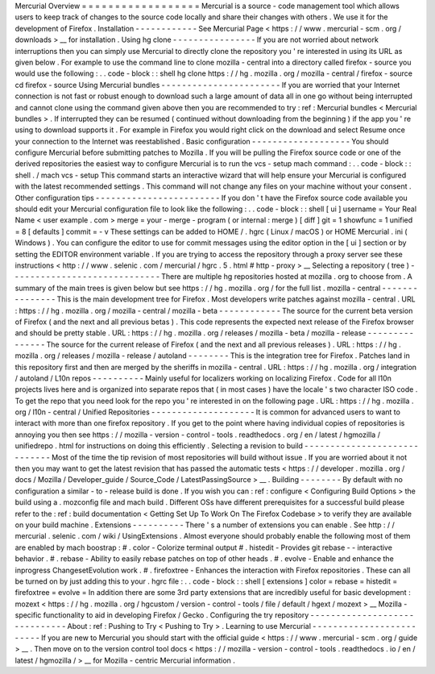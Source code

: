 Mercurial
Overview
=
=
=
=
=
=
=
=
=
=
=
=
=
=
=
=
=
=
Mercurial
is
a
source
-
code
management
tool
which
allows
users
to
keep
track
of
changes
to
the
source
code
locally
and
share
their
changes
with
others
.
We
use
it
for
the
development
of
Firefox
.
Installation
-
-
-
-
-
-
-
-
-
-
-
-
See
Mercurial
Page
<
https
:
/
/
www
.
mercurial
-
scm
.
org
/
downloads
>
__
for
installation
.
Using
hg
clone
-
-
-
-
-
-
-
-
-
-
-
-
-
-
-
-
If
you
are
not
worried
about
network
interruptions
then
you
can
simply
use
Mercurial
to
directly
clone
the
repository
you
'
re
interested
in
using
its
URL
as
given
below
.
For
example
to
use
the
command
line
to
clone
mozilla
-
central
into
a
directory
called
firefox
-
source
you
would
use
the
following
:
.
.
code
-
block
:
:
shell
hg
clone
https
:
/
/
hg
.
mozilla
.
org
/
mozilla
-
central
/
firefox
-
source
cd
firefox
-
source
Using
Mercurial
bundles
-
-
-
-
-
-
-
-
-
-
-
-
-
-
-
-
-
-
-
-
-
-
-
If
you
are
worried
that
your
Internet
connection
is
not
fast
or
robust
enough
to
download
such
a
large
amount
of
data
all
in
one
go
without
being
interrupted
and
cannot
clone
using
the
command
given
above
then
you
are
recommended
to
try
:
ref
:
Mercurial
bundles
<
Mercurial
bundles
>
.
If
interrupted
they
can
be
resumed
(
continued
without
downloading
from
the
beginning
)
if
the
app
you
'
re
using
to
download
supports
it
.
For
example
in
Firefox
you
would
right
click
on
the
download
and
select
Resume
once
your
connection
to
the
Internet
was
reestablished
.
Basic
configuration
-
-
-
-
-
-
-
-
-
-
-
-
-
-
-
-
-
-
-
You
should
configure
Mercurial
before
submitting
patches
to
Mozilla
.
If
you
will
be
pulling
the
Firefox
source
code
or
one
of
the
derived
repositories
the
easiest
way
to
configure
Mercurial
is
to
run
the
vcs
-
setup
mach
command
:
.
.
code
-
block
:
:
shell
.
/
mach
vcs
-
setup
This
command
starts
an
interactive
wizard
that
will
help
ensure
your
Mercurial
is
configured
with
the
latest
recommended
settings
.
This
command
will
not
change
any
files
on
your
machine
without
your
consent
.
Other
configuration
tips
-
-
-
-
-
-
-
-
-
-
-
-
-
-
-
-
-
-
-
-
-
-
-
-
If
you
don
'
t
have
the
Firefox
source
code
available
you
should
edit
your
Mercurial
configuration
file
to
look
like
the
following
:
.
.
code
-
block
:
:
shell
[
ui
]
username
=
Your
Real
Name
<
user
example
.
com
>
merge
=
your
-
merge
-
program
(
or
internal
:
merge
)
[
diff
]
git
=
1
showfunc
=
1
unified
=
8
[
defaults
]
commit
=
-
v
These
settings
can
be
added
to
HOME
/
.
hgrc
(
Linux
/
macOS
)
or
HOME
\
Mercurial
.
ini
(
Windows
)
.
You
can
configure
the
editor
to
use
for
commit
messages
using
the
editor
option
in
the
[
ui
]
section
or
by
setting
the
EDITOR
environment
variable
.
If
you
are
trying
to
access
the
repository
through
a
proxy
server
see
these
instructions
<
http
:
/
/
www
.
selenic
.
com
/
mercurial
/
hgrc
.
5
.
html
#
http
-
proxy
>
__
Selecting
a
repository
(
tree
)
-
-
-
-
-
-
-
-
-
-
-
-
-
-
-
-
-
-
-
-
-
-
-
-
-
-
-
-
-
There
are
multiple
hg
repositories
hosted
at
mozilla
.
org
to
choose
from
.
A
summary
of
the
main
trees
is
given
below
but
see
https
:
/
/
hg
.
mozilla
.
org
/
for
the
full
list
.
mozilla
-
central
-
-
-
-
-
-
-
-
-
-
-
-
-
-
-
This
is
the
main
development
tree
for
Firefox
.
Most
developers
write
patches
against
mozilla
-
central
.
URL
:
https
:
/
/
hg
.
mozilla
.
org
/
mozilla
-
central
/
mozilla
-
beta
-
-
-
-
-
-
-
-
-
-
-
-
The
source
for
the
current
beta
version
of
Firefox
(
and
the
next
and
all
previous
betas
)
.
This
code
represents
the
expected
next
release
of
the
Firefox
browser
and
should
be
pretty
stable
.
URL
:
https
:
/
/
hg
.
mozilla
.
org
/
releases
/
mozilla
-
beta
/
mozilla
-
release
-
-
-
-
-
-
-
-
-
-
-
-
-
-
-
The
source
for
the
current
release
of
Firefox
(
and
the
next
and
all
previous
releases
)
.
URL
:
https
:
/
/
hg
.
mozilla
.
org
/
releases
/
mozilla
-
release
/
autoland
-
-
-
-
-
-
-
-
This
is
the
integration
tree
for
Firefox
.
Patches
land
in
this
repository
first
and
then
are
merged
by
the
sheriffs
in
mozilla
-
central
.
URL
:
https
:
/
/
hg
.
mozilla
.
org
/
integration
/
autoland
/
L10n
repos
-
-
-
-
-
-
-
-
-
-
Mainly
useful
for
localizers
working
on
localizing
Firefox
.
Code
for
all
l10n
projects
lives
here
and
is
organized
into
separate
repos
that
(
in
most
cases
)
have
the
locale
'
s
two
character
ISO
code
.
To
get
the
repo
that
you
need
look
for
the
repo
you
'
re
interested
in
on
the
following
page
.
URL
:
https
:
/
/
hg
.
mozilla
.
org
/
l10n
-
central
/
Unified
Repositories
-
-
-
-
-
-
-
-
-
-
-
-
-
-
-
-
-
-
-
-
It
is
common
for
advanced
users
to
want
to
interact
with
more
than
one
firefox
repository
.
If
you
get
to
the
point
where
having
individual
copies
of
repositories
is
annoying
you
then
see
https
:
/
/
mozilla
-
version
-
control
-
tools
.
readthedocs
.
org
/
en
/
latest
/
hgmozilla
/
unifiedrepo
.
html
for
instructions
on
doing
this
efficiently
.
Selecting
a
revision
to
build
-
-
-
-
-
-
-
-
-
-
-
-
-
-
-
-
-
-
-
-
-
-
-
-
-
-
-
-
-
Most
of
the
time
the
tip
revision
of
most
repositories
will
build
without
issue
.
If
you
are
worried
about
it
not
then
you
may
want
to
get
the
latest
revision
that
has
passed
the
automatic
tests
<
https
:
/
/
developer
.
mozilla
.
org
/
docs
/
Mozilla
/
Developer_guide
/
Source_Code
/
LatestPassingSource
>
__
.
Building
-
-
-
-
-
-
-
-
By
default
with
no
configuration
a
similar
-
to
-
release
build
is
done
.
If
you
wish
you
can
:
ref
:
configure
<
Configuring
Build
Options
>
the
build
using
a
.
mozconfig
file
and
mach
build
.
Different
OSs
have
different
prerequisites
for
a
successful
build
please
refer
to
the
:
ref
:
build
documentation
<
Getting
Set
Up
To
Work
On
The
Firefox
Codebase
>
to
verify
they
are
available
on
your
build
machine
.
Extensions
-
-
-
-
-
-
-
-
-
-
There
'
s
a
number
of
extensions
you
can
enable
.
See
http
:
/
/
mercurial
.
selenic
.
com
/
wiki
/
UsingExtensions
.
Almost
everyone
should
probably
enable
the
following
most
of
them
are
enabled
by
mach
boostrap
:
#
.
color
-
Colorize
terminal
output
#
.
histedit
-
Provides
git
rebase
-
-
interactive
behavior
.
#
.
rebase
-
Ability
to
easily
rebase
patches
on
top
of
other
heads
.
#
.
evolve
-
Enable
and
enhance
the
inprogress
ChangesetEvolution
work
.
#
.
firefoxtree
-
Enhances
the
interaction
with
Firefox
repositories
.
These
can
all
be
turned
on
by
just
adding
this
to
your
.
hgrc
file
:
.
.
code
-
block
:
:
shell
[
extensions
]
color
=
rebase
=
histedit
=
firefoxtree
=
evolve
=
In
addition
there
are
some
3rd
party
extensions
that
are
incredibly
useful
for
basic
development
:
mozext
<
https
:
/
/
hg
.
mozilla
.
org
/
hgcustom
/
version
-
control
-
tools
/
file
/
default
/
hgext
/
mozext
>
__
Mozilla
-
specific
functionality
to
aid
in
developing
Firefox
/
Gecko
.
Configuring
the
try
repository
-
-
-
-
-
-
-
-
-
-
-
-
-
-
-
-
-
-
-
-
-
-
-
-
-
-
-
-
-
-
About
:
ref
:
Pushing
to
Try
<
Pushing
to
Try
>
.
Learning
to
use
Mercurial
-
-
-
-
-
-
-
-
-
-
-
-
-
-
-
-
-
-
-
-
-
-
-
-
-
If
you
are
new
to
Mercurial
you
should
start
with
the
official
guide
<
https
:
/
/
www
.
mercurial
-
scm
.
org
/
guide
>
__
.
Then
move
on
to
the
version
control
tool
docs
<
https
:
/
/
mozilla
-
version
-
control
-
tools
.
readthedocs
.
io
/
en
/
latest
/
hgmozilla
/
>
__
for
Mozilla
-
centric
Mercurial
information
.
